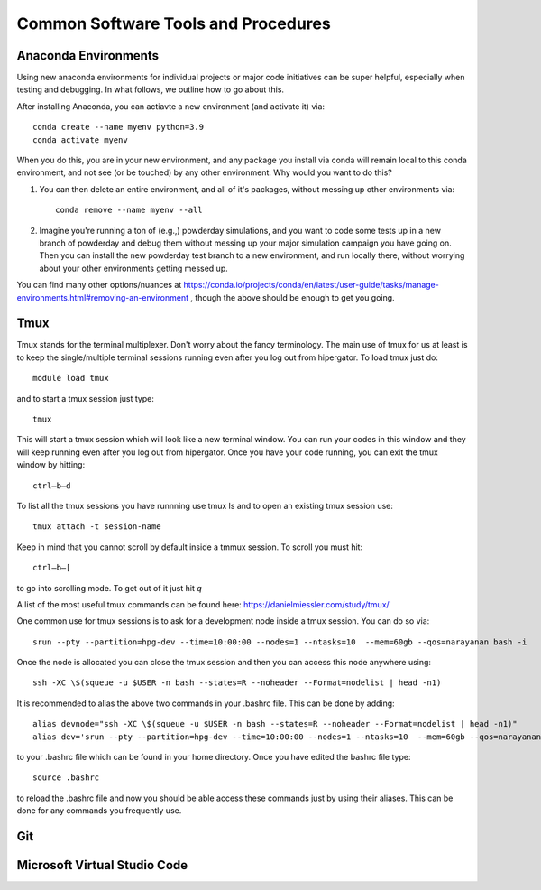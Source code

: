 Common Software Tools and Procedures
**********


Anaconda Environments
============

Using new anaconda environments for individual projects or major code
initiatives can be super helpful, especially when testing and
debugging.  In what follows, we outline how to go about this.

After installing Anaconda, you can actiavte a new environment (and activate it) via::

  conda create --name myenv python=3.9
  conda activate myenv



When you do this, you are in your new environment, and any package you
install via conda will remain local to this conda environment, and not
see (or be touched) by any other environment.  Why would you want to
do this?

#. You can then delete an entire environment, and all of it's packages, without messing up other environments via::

     conda remove --name myenv --all


#. Imagine you're running a ton of (e.g.,) powderday simulations, and
   you want to code some tests up in a new branch of powderday and
   debug them without messing up your major simulation campaign you
   have going on.  Then you can install the new powderday test branch
   to a new environment, and run locally there, without worrying about
   your other environments getting messed up.
		
You can find many other options/nuances at
https://conda.io/projects/conda/en/latest/user-guide/tasks/manage-environments.html#removing-an-environment
, though the above should be enough to get you going.
		


Tmux
============
Tmux stands for the terminal multiplexer. Don't worry about the fancy terminology. The main use of tmux for us at least is to keep the single/multiple terminal sessions running even after you log out from hipergator. To load tmux just do::

    	module load tmux

and to start a tmux session just type:: 

    	tmux
    
This will start a tmux session which will look like a new terminal window. You can run your codes in this window and they will keep running even after you log out from hipergator. Once you have your code running, you can exit the tmux window by hitting::

  	ctrl–b–d
	
To list all the tmux sessions you have runnning use tmux ls and to open an existing tmux session use:: 

	tmux attach -t session-name


Keep in mind that you cannot scroll by default inside a tmmux session. To scroll you must hit::
	
	ctrl–b–[
	
to go into scrolling mode. To get out of it just hit *q*
	
A list of the most useful tmux commands can be found here: https://danielmiessler.com/study/tmux/

One common use for tmux sessions is to ask for a development node inside a tmux session. You can do so via::

	srun --pty --partition=hpg-dev --time=10:00:00 --nodes=1 --ntasks=10  --mem=60gb --qos=narayanan bash -i
	
Once the node is allocated you can close the tmux session and then you can access this node anywhere using::
	
	ssh -XC \$(squeue -u $USER -n bash --states=R --noheader --Format=nodelist | head -n1)
	
It is recommended to alias the above two commands in your .bashrc file. This can be done by adding::

	alias devnode="ssh -XC \$(squeue -u $USER -n bash --states=R --noheader --Format=nodelist | head -n1)"
	alias dev='srun --pty --partition=hpg-dev --time=10:00:00 --nodes=1 --ntasks=10  --mem=60gb --qos=narayanan bash -i'
	
to your .bashrc file which can be found in your home directory. Once you have edited the bashrc file type::

	source .bashrc
	
to reload the .bashrc file and now you should be able access these commands just by using their aliases. This can be done for any commands you frequently use.

Git
============

Microsoft Virtual Studio Code
============

